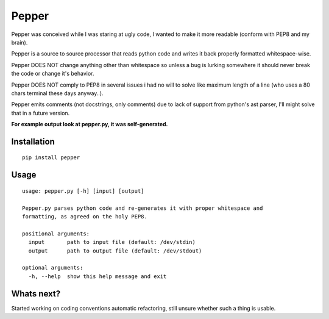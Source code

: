 ======
Pepper
======

Pepper was conceived while I was staring at ugly code, I wanted to make it more readable (conform with PEP8 and my brain).

Pepper is a source to source processor that reads python code and writes it back properly formatted whitespace-wise.

Pepper DOES NOT change anything other than whitespace so unless a bug is lurking somewhere it should never break the code or change it's behavior.

Pepper DOES NOT comply to PEP8 in several issues i had no will to solve like maximum length of a line (who uses a 80 chars terminal these days anyway..).

Pepper emits comments (not docstrings, only comments) due to lack of support from python's ast parser, I'll might solve that in a future version.

**For example output look at pepper.py, it was self-generated.**

Installation
============

::

    pip install pepper

Usage
=====

::

    usage: pepper.py [-h] [input] [output]

    Pepper.py parses python code and re-generates it with proper whitespace and
    formatting, as agreed on the holy PEP8.

    positional arguments:
      input       path to input file (default: /dev/stdin)
      output      path to output file (default: /dev/stdout)

    optional arguments:
      -h, --help  show this help message and exit

Whats next?
===========

Started working on coding conventions automatic refactoring, still unsure whether such a thing is usable.

